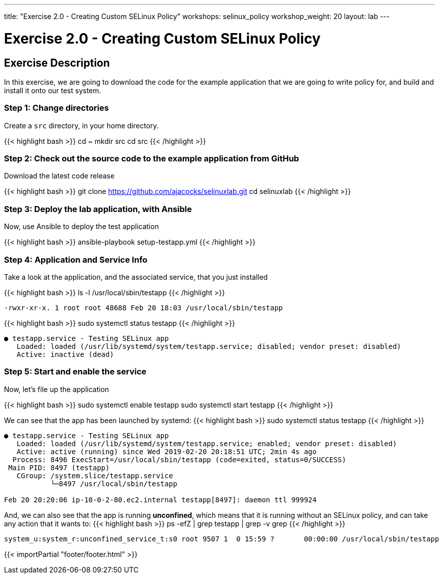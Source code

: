 ---
title: "Exercise 2.0 - Creating Custom SELinux Policy"
workshops: selinux_policy
workshop_weight: 20
layout: lab
---

:icons: font
:imagesdir: /workshops/selinux_policy/images


= Exercise 2.0 - Creating Custom SELinux Policy

== Exercise Description

In this exercise, we are going to download the code for the example application that we are going to write policy for, and build and install it onto our test system.


=== Step 1: Change directories

Create a `src` directory, in your home directory.

{{< highlight bash >}}
cd ~
mkdir src
cd src
{{< /highlight >}}

=== Step 2: Check out the source code to the example application from GitHub

Download the latest code release

{{< highlight bash >}}
git clone https://github.com/ajacocks/selinuxlab.git
cd selinuxlab
{{< /highlight >}}

=== Step 3: Deploy the lab application, with Ansible

Now, use Ansible to deploy the test application

{{< highlight bash >}}
ansible-playbook setup-testapp.yml
{{< /highlight >}}

=== Step 4: Application and Service Info

Take a look at the application, and the associated service, that you just installed

{{< highlight bash >}}
ls -l /usr/local/sbin/testapp
{{< /highlight >}}
[source,bash]
----
-rwxr-xr-x. 1 root root 48688 Feb 20 18:03 /usr/local/sbin/testapp
----
{{< highlight bash >}}
sudo systemctl status testapp
{{< /highlight >}}
[source,bash]
----
● testapp.service - Testing SELinux app
   Loaded: loaded (/usr/lib/systemd/system/testapp.service; disabled; vendor preset: disabled)
   Active: inactive (dead)
----

=== Step 5: Start and enable the service

Now, let's file up the application

{{< highlight bash >}}
sudo systemctl enable testapp
sudo systemctl start testapp
{{< /highlight >}}

We can see that the app has been launched by systemd:
{{< highlight bash >}}
sudo systemctl status testapp
{{< /highlight >}}
[source,bash]
----
● testapp.service - Testing SELinux app
   Loaded: loaded (/usr/lib/systemd/system/testapp.service; enabled; vendor preset: disabled)
   Active: active (running) since Wed 2019-02-20 20:18:51 UTC; 2min 4s ago
  Process: 8496 ExecStart=/usr/local/sbin/testapp (code=exited, status=0/SUCCESS)
 Main PID: 8497 (testapp)
   CGroup: /system.slice/testapp.service
           └─8497 /usr/local/sbin/testapp

Feb 20 20:20:06 ip-10-0-2-80.ec2.internal testapp[8497]: daemon ttl 999924
----

And, we can also see that the app is running *unconfined*, which means that it is running without an SELinux policy, and can take any action that it wants to:
{{< highlight bash >}}
ps -efZ | grep testapp | grep -v grep
{{< /highlight >}}
[source,bash]
----
system_u:system_r:unconfined_service_t:s0 root 9507 1  0 15:59 ?       00:00:00 /usr/local/sbin/testapp
----

{{< importPartial "footer/footer.html" >}}
